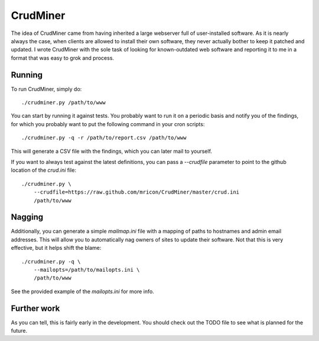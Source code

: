 CrudMiner
=========

The idea of CrudMiner came from having inherited a large webserver full
of user-installed software. As it is nearly always the case, when
clients are allowed to install their own software, they never actually
bother to keep it patched and updated. I wrote CrudMiner with the sole
task of looking for known-outdated web software and reporting it to me
in a format that was easy to grok and process.

Running
-------
To run CrudMiner, simply do::

    ./crudminer.py /path/to/www

You can start by running it against tests. You probably want to run it
on a periodic basis and notify you of the findings, for which you
probably want to put the following command in your cron scripts::

    ./crudminer.py -q -r /path/to/report.csv /path/to/www

This will generate a CSV file with the findings, which you can later
mail to yourself.

If you want to always test against the latest definitions, you can pass
a `--crudfile` parameter to point to the github location of the
`crud.ini` file::

    ./crudminer.py \
        --crudfile=https://raw.github.com/mricon/CrudMiner/master/crud.ini
        /path/to/www

Nagging
-------
Additionally, you can generate a simple `mailmap.ini` file with a
mapping of paths to hostnames and admin email addresses. This will allow
you to automatically nag owners of sites to update their software. Not
that this is very effective, but it helps shift the blame::

    ./crudminer.py -q \
        --mailopts=/path/to/mailopts.ini \
        /path/to/www

See the provided example of the `mailopts.ini` for more info.

Further work
------------
As you can tell, this is fairly early in the development. You should
check out the TODO file to see what is planned for the future.
